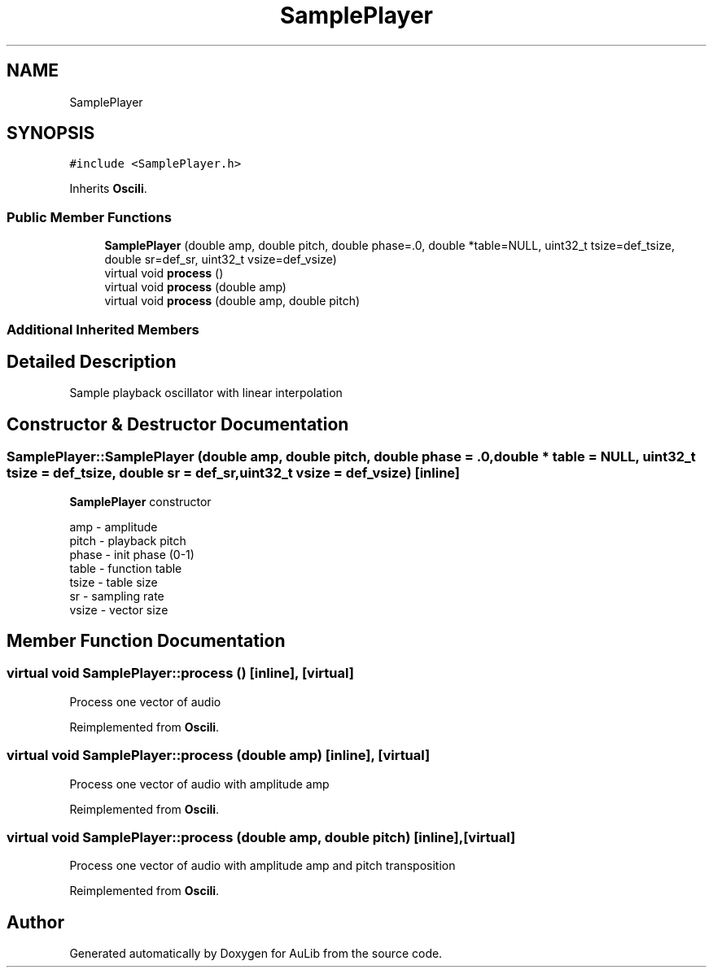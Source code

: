 .TH "SamplePlayer" 3 "Fri Dec 9 2016" "Version 0.0" "AuLib" \" -*- nroff -*-
.ad l
.nh
.SH NAME
SamplePlayer
.SH SYNOPSIS
.br
.PP
.PP
\fC#include <SamplePlayer\&.h>\fP
.PP
Inherits \fBOscili\fP\&.
.SS "Public Member Functions"

.in +1c
.ti -1c
.RI "\fBSamplePlayer\fP (double amp, double pitch, double phase=\&.0, double *table=NULL, uint32_t tsize=def_tsize, double sr=def_sr, uint32_t vsize=def_vsize)"
.br
.ti -1c
.RI "virtual void \fBprocess\fP ()"
.br
.ti -1c
.RI "virtual void \fBprocess\fP (double amp)"
.br
.ti -1c
.RI "virtual void \fBprocess\fP (double amp, double pitch)"
.br
.in -1c
.SS "Additional Inherited Members"
.SH "Detailed Description"
.PP 
Sample playback oscillator with linear interpolation 
.SH "Constructor & Destructor Documentation"
.PP 
.SS "SamplePlayer::SamplePlayer (double amp, double pitch, double phase = \fC\&.0\fP, double * table = \fCNULL\fP, uint32_t tsize = \fCdef_tsize\fP, double sr = \fCdef_sr\fP, uint32_t vsize = \fCdef_vsize\fP)\fC [inline]\fP"
\fBSamplePlayer\fP constructor 
.br

.br
amp - amplitude 
.br
pitch - playback pitch 
.br
phase - init phase (0-1) 
.br
 table - function table 
.br
tsize - table size 
.br
sr - sampling rate 
.br
vsize - vector size 
.br

.SH "Member Function Documentation"
.PP 
.SS "virtual void SamplePlayer::process ()\fC [inline]\fP, \fC [virtual]\fP"
Process one vector of audio 
.PP
Reimplemented from \fBOscili\fP\&.
.SS "virtual void SamplePlayer::process (double amp)\fC [inline]\fP, \fC [virtual]\fP"
Process one vector of audio with amplitude amp 
.PP
Reimplemented from \fBOscili\fP\&.
.SS "virtual void SamplePlayer::process (double amp, double pitch)\fC [inline]\fP, \fC [virtual]\fP"
Process one vector of audio with amplitude amp and pitch transposition 
.PP
Reimplemented from \fBOscili\fP\&.

.SH "Author"
.PP 
Generated automatically by Doxygen for AuLib from the source code\&.
